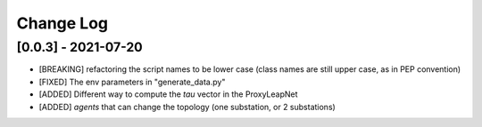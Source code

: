 Change Log
===========

[0.0.3] - 2021-07-20
----------------------
- [BREAKING] refactoring the script names to be lower case (class names are still upper case, as in PEP convention)
- [FIXED] The env parameters in "generate_data.py"
- [ADDED] Different way to compute the `tau` vector in the ProxyLeapNet
- [ADDED] `agents` that can change the topology (one substation, or 2 substations)
